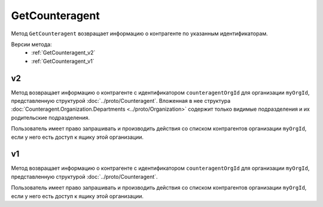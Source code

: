 GetCounteragent
===============

Метод ``GetCounteragent`` возвращает информацию о контрагенте по указанным идентификаторам.

Версии метода:
	-  :ref:`GetCounteragent_v2`
	-  :ref:`GetCounteragent_v1`

.. _GetCounteragent_v2:

v2
--

.. http:get:: /V2/GetCounteragent

	:queryparam myOrgId: идентификатор организации, для которой осуществляется поиск контрагента.
	:queryparam counteragentOrgId: идентификатор организации-контрагента.
	
	:requestheader Authorization: данные, необходимые для :doc:`авторизации <../Authorization>`.
	
	:statuscode 200: операция успешно завершена.
	:statuscode 400: данные в запросе имеют неверный формат или отсутствуют обязательные параметры.
	:statuscode 401: в запросе отсутствует HTTP-заголовок ``Authorization`` или в этом заголовке содержатся некорректные авторизационные данные.
	:statuscode 402: у организации с указанным идентификатором ``myOrgId`` закончилась подписка на API.
	:statuscode 403: доступ к списку контрагентов организации ``myOrgId`` с предоставленным авторизационным токеном запрещен.
	:statuscode 404: партнерские отношения между организациями ``myOrgId`` и ``counteragentOrgId`` не установлены.
	:statuscode 405: используется неподходящий HTTP-метод.
	:statuscode 500: при обработке запроса возникла непредвиденная ошибка.

Метод возвращает информацию о контрагенте с идентификатором ``counteragentOrgId`` для организации ``myOrgId``, представленную структурой :doc:`../proto/Counteragent`. Вложенная в нее структура :doc:`Counteragent.Organization.Departments <../proto/Organization>` содержит только видимые подразделения и их родительские подразделения.

Пользователь имеет право запрашивать и производить действия со списком контрагентов организации ``myOrgId``, если у него есть доступ к ящику этой организации.


.. _GetCounteragent_v1:

v1
--

.. http:get:: /GetCounteragent

	:queryparam myOrgId: идентификатор организации, для которой осуществляется поиск контрагента.
	:queryparam counteragentOrgId: идентификатор организации-контрагента.
	
	:requestheader Authorization: данные, необходимые для :doc:`авторизации <../Authorization>`.
	
	:statuscode 200: операция успешно завершена.
	:statuscode 400: данные в запросе имеют неверный формат или отсутствуют обязательные параметры.
	:statuscode 401: в запросе отсутствует HTTP-заголовок ``Authorization`` или в этом заголовке содержатся некорректные авторизационные данные.
	:statuscode 402: у организации с указанным идентификатором ``myOrgId`` закончилась подписка на API.
	:statuscode 403: доступ к списку контрагентов организации ``myOrgId`` с предоставленным авторизационным токеном запрещен.
	:statuscode 404: партнерские отношения между организациями ``myOrgId`` и ``counteragentOrgId`` не установлены.
	:statuscode 405: используется неподходящий HTTP-метод.
	:statuscode 500: при обработке запроса возникла непредвиденная ошибка.

Метод возвращает информацию о контрагенте с идентификатором ``counteragentOrgId`` для организации ``myOrgId``, представленную структурой :doc:`../proto/Counteragent`.

Пользователь имеет право запрашивать и производить действия со списком контрагентов организации ``myOrgId``, если у него есть доступ к ящику этой организации.